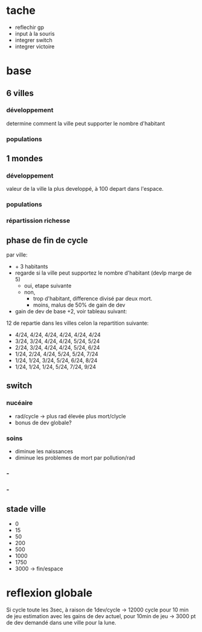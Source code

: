 
* tache
- reflechir gp
- input à la souris
- integrer switch
- integrer victoire

* base

** 6 villes
*** développement
determine comment la ville peut supporter le nombre d'habitant
*** populations
** 1 mondes
*** développement
valeur de la ville la plus developpé, à 100 depart dans l'espace.
*** populations
*** répartission richesse

** phase de fin de cycle
par ville:
- + 3 habitants
- regarde si la ville peut supportez le nombre d'habitant (devlp marge de 5)
 - oui, etape suivante
 - non,
  - trop d'habitant, difference divisé par deux mort.
  - moins, malus de 50% de gain de dev
- gain de dev
  de base +2, voir tableau suivant:

12 de repartie dans les villes celon la repartition suivante:
- 4/24, 4/24, 4/24, 4/24, 4/24, 4/24
- 3/24, 3/24, 4/24, 4/24, 5/24, 5/24
- 2/24, 3/24, 4/24, 4/24, 5/24, 6/24
- 1/24, 2/24, 4/24, 5/24, 5/24, 7/24
- 1/24, 1/24, 3/24, 5/24, 6/24, 8/24
- 1/24, 1/24, 1/24, 5/24, 7/24, 9/24

** switch
*** nucéaire
- rad/cycle -> plus rad élevée plus mort/clycle
- bonus de dev globale?
*** soins
- diminue les naissances
- diminue les problemes de mort par pollution/rad
*** -

*** -

** stade ville
- 0 
- 15
- 50
- 200
- 500
- 1000
- 1750
- 3000 -> fin/espace

* reflexion globale
Si cycle toute les 3sec, à raison de 1dev/cycle -> 12000 cycle pour 10 min de jeu
estimation avec les gains de dev actuel, pour 10min de jeu -> 3000 pt
de dev demandé dans une ville pour la lune.
